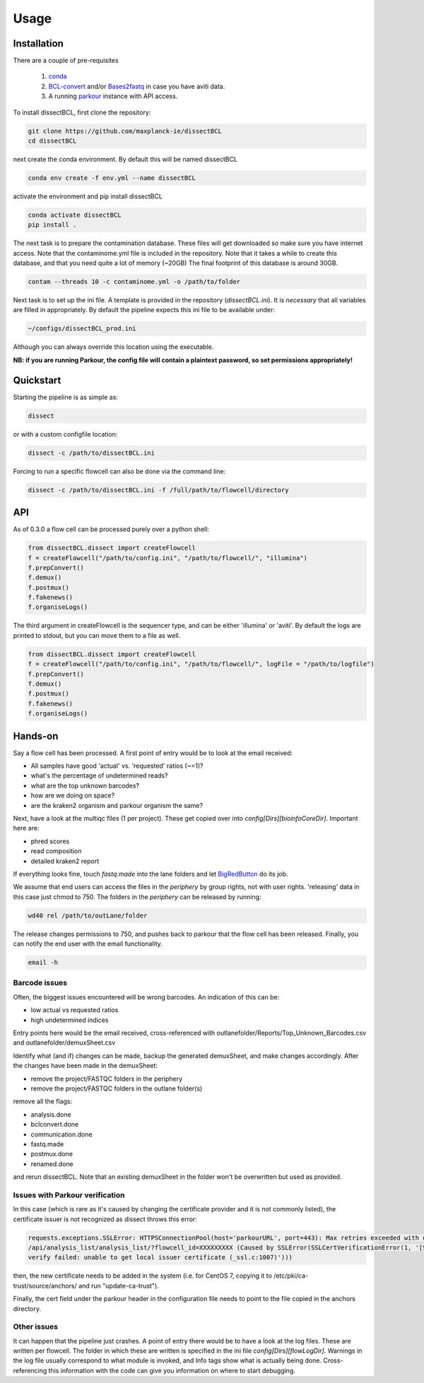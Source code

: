 Usage
=====

Installation
------------

There are a couple of pre-requisites

 1. `conda <https://docs.conda.io/en/latest/miniconda.html>`_
 2. `BCL-convert <https://support.illumina.com/sequencing/sequencing_software/bcl-convert.html>`_ and/or `Bases2fastq <https://docs.elembio.io/docs/bases2fastq/introduction/>`_ in case you have aviti data.
 3. A running `parkour <https://github.com/maxplanck-ie/parkour2>`_ instance with API access.

To install dissectBCL, first clone the repository:

.. code-block:: console

    git clone https://github.com/maxplanck-ie/dissectBCL
    cd dissectBCL

next create the conda environment. By default this will be named dissectBCL

.. code-block:: console

    conda env create -f env.yml --name dissectBCL

activate the environment and pip install dissectBCL

.. code-block:: console

    conda activate dissectBCL
    pip install .

The next task is to prepare the contamination database. These files will get downloaded so make sure you have internet access.
Note that the contaminome.yml file is included in the repository. Note that it takes a while to create this database, and that you need quite a lot of memory (~20GB)
The final footprint of this database is around 30GB. 

.. code-block:: console

    contam --threads 10 -c contaminome.yml -o /path/to/folder

Next task is to set up the ini file. A template is provided in the repository (*dissectBCL.ini*). It is *necessary* that all variables are filled in appropriately.
By default the pipeline expects this ini file to be available under:

.. code-block:: console

    ~/configs/dissectBCL_prod.ini

Although you can always override this location using the executable.

**NB: if you are running Parkour, the config file will contain a 
plaintext password, so set permissions appropriately!**

Quickstart
----------

Starting the pipeline is as simple as:

.. code-block:: console

    dissect

or with a custom configfile location:

.. code-block:: console

    dissect -c /path/to/dissectBCL.ini

Forcing to run a specific flowcell can also be done via the command line:

.. code-block:: console

    dissect -c /path/to/dissectBCL.ini -f /full/path/to/flowcell/directory


API
---

As of 0.3.0 a flow cell can be processed purely over a python shell:

.. code-block:: python

    from dissectBCL.dissect import createFlowcell
    f = createFlowcell("/path/to/config.ini", "/path/to/flowcell/", "illumina")
    f.prepConvert()
    f.demux()
    f.postmux()
    f.fakenews()
    f.organiseLogs()

The third argument in createFlowcell is the sequencer type, and can be either 'illumina' or 'aviti'.
By default the logs are printed to stdout, but you can move them to a file as well.

.. code-block:: python

    from dissectBCL.dissect import createFlowcell
    f = createFlowcell("/path/to/config.ini", "/path/to/flowcell/", logFile = "/path/to/logfile")
    f.prepConvert()
    f.demux()
    f.postmux()
    f.fakenews()
    f.organiseLogs()


Hands-on
--------

Say a flow cell has been processed. A first point of entry would be to look at the email received:

- All samples have good 'actual' vs. 'requested' ratios (~=1)?
- what's the percentage of undetermined reads?
- what are the top unknown barcodes?
- how are we doing on space?
- are the kraken2 organism and parkour organism the same?


Next, have a look at the multiqc files (1 per project). These get copied over into *config[Dirs][bioinfoCoreDir]*.
Important here are:

- phred scores
- read composition
- detailed kraken2 report

If everything looks fine, touch *fastq.made* into the lane folders and let `BigRedButton <https://github.com/maxplanck-ie/BigRedButton>`_ do its job.

We assume that end users can access the files in the *periphery* by group rights, not with user rights.
'releasing' data in this case just chmod to 750.
The folders in the *periphery* can be released by running:

.. code-block:: console

    wd40 rel /path/to/outLane/folder

The release changes permissions to 750, and pushes back to parkour that the flow cell has been released.
Finally, you can notify the end user with the email functionality.

.. code-block:: console

    email -h

Barcode issues
^^^^^^^^^^^^^^
Often, the biggest issues encountered will be wrong barcodes. An indication of this can be:

- low actual vs requested ratios
- high undetermined indices

Entry points here would be the email received, cross-referenced with outlanefolder/Reports/Top_Unknown_Barcodes.csv and outlanefolder/demuxSheet.csv

Identify what (and if) changes can be made, backup the generated demuxSheet, and make changes accordingly.
After the changes have been made in the demuxSheet:

- remove the project/FASTQC folders in the periphery
- remove the project/FASTQC folders in the outlane folder(s)

remove all the flags:

- analysis.done
- bclconvert.done
- communication.done
- fastq.made
- postmux.done
- renamed.done

and rerun dissectBCL. Note that an existing demuxSheet in the folder won't be overwritten but used as provided.

Issues with Parkour verification
^^^^^^^^^^^^^^^^^^^^^^^^^^^^^^^^
In this case (which is rare as it's caused by changing the certificate provider and it is not commonly listed), the certificate issuer is not recognized as dissect throws this error:

.. code-block:: console

    requests.exceptions.SSLError: HTTPSConnectionPool(host='parkourURL', port=443): Max retries exceeded with url: 
    /api/analysis_list/analysis_list/?flowcell_id=XXXXXXXXX (Caused by SSLError(SSLCertVerificationError(1, '[SSL: CERTIFICATE_VERIFY_FAILED] certificate 
    verify failed: unable to get local issuer certificate (_ssl.c:1007)')))

then, the new certificate needs to be added in the system (i.e. for CentOS 7, copying it to /etc/pki/ca-trust/source/anchors/ and run "update-ca-trust").

Finally, the cert field under the parkour header in the configuration file needs to point to the file copied in the anchors directory.
    

Other issues
^^^^^^^^^^^^
It can happen that the pipeline just crashes. A point of entry there would be to have a look at the log files. These are written per flowcell.
The folder in which these are written is specified in the ini file *config[Dirs][flowLogDir]*. 
Warnings in the log file usually correspond to what module is invoked, and Info tags show what is actually being done. 
Cross-referencing this information with the code can give you information on where to start debugging.
